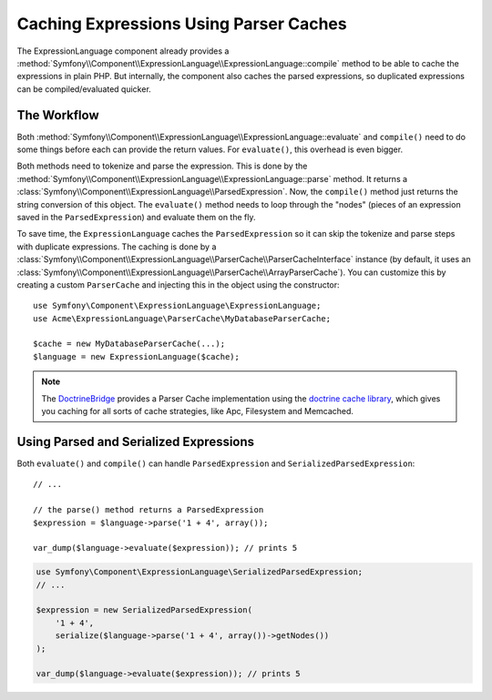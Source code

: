 .. index::
    single: Caching; ExpressionLanguage

Caching Expressions Using Parser Caches
=======================================

The ExpressionLanguage component already provides a
:method:`Symfony\\Component\\ExpressionLanguage\\ExpressionLanguage::compile`
method to be able to cache the expressions in plain PHP. But internally, the
component also caches the parsed expressions, so duplicated expressions can be
compiled/evaluated quicker.

The Workflow
------------

Both :method:`Symfony\\Component\\ExpressionLanguage\\ExpressionLanguage::evaluate`
and ``compile()`` need to do some things before each can provide the return
values. For ``evaluate()``, this overhead is even bigger.

Both methods need to tokenize and parse the expression. This is done by the
:method:`Symfony\\Component\\ExpressionLanguage\\ExpressionLanguage::parse`
method. It  returns a :class:`Symfony\\Component\\ExpressionLanguage\\ParsedExpression`.
Now, the ``compile()`` method just returns the string conversion of this object.
The ``evaluate()`` method needs to loop through the "nodes" (pieces of an
expression saved in the ``ParsedExpression``) and evaluate them on the fly.

To save time, the ``ExpressionLanguage`` caches the ``ParsedExpression`` so
it can skip the tokenize and parse steps with duplicate expressions.
The caching is done by a
:class:`Symfony\\Component\\ExpressionLanguage\\ParserCache\\ParserCacheInterface`
instance (by default, it uses an
:class:`Symfony\\Component\\ExpressionLanguage\\ParserCache\\ArrayParserCache`).
You can customize this by creating a custom ``ParserCache`` and injecting this
in the object using the constructor::

    use Symfony\Component\ExpressionLanguage\ExpressionLanguage;
    use Acme\ExpressionLanguage\ParserCache\MyDatabaseParserCache;

    $cache = new MyDatabaseParserCache(...);
    $language = new ExpressionLanguage($cache);

.. note::

    The `DoctrineBridge`_ provides a Parser Cache implementation using the
    `doctrine cache library`_, which gives you caching for all sorts of cache
    strategies, like Apc, Filesystem and Memcached.

Using Parsed and Serialized Expressions
---------------------------------------

Both ``evaluate()`` and ``compile()`` can handle ``ParsedExpression`` and
``SerializedParsedExpression``::

    // ...

    // the parse() method returns a ParsedExpression
    $expression = $language->parse('1 + 4', array());

    var_dump($language->evaluate($expression)); // prints 5

.. code-block:: php

    use Symfony\Component\ExpressionLanguage\SerializedParsedExpression;
    // ...

    $expression = new SerializedParsedExpression(
        '1 + 4',
        serialize($language->parse('1 + 4', array())->getNodes())
    );

    var_dump($language->evaluate($expression)); // prints 5

.. _DoctrineBridge: https://github.com/symfony/doctrine-bridge
.. _`doctrine cache library`: http://docs.doctrine-project.org/projects/doctrine-common/en/latest/reference/caching.html
